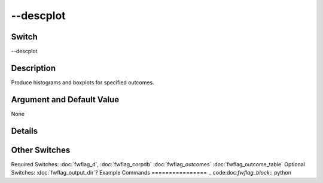 .. _fwflag_descplot:
==========
--descplot
==========
Switch
======

--descplot

Description
===========

Produce histograms and boxplots for specified outcomes.

Argument and Default Value
==========================

None

Details
=======


Other Switches
==============

Required Switches:
:doc:`fwflag_d`, :doc:`fwflag_corpdb` :doc:`fwflag_outcomes` :doc:`fwflag_outcome_table` Optional Switches:
:doc:`fwflag_output_dir`? 
Example Commands
================
.. code:doc:`fwflag_block`:: python
